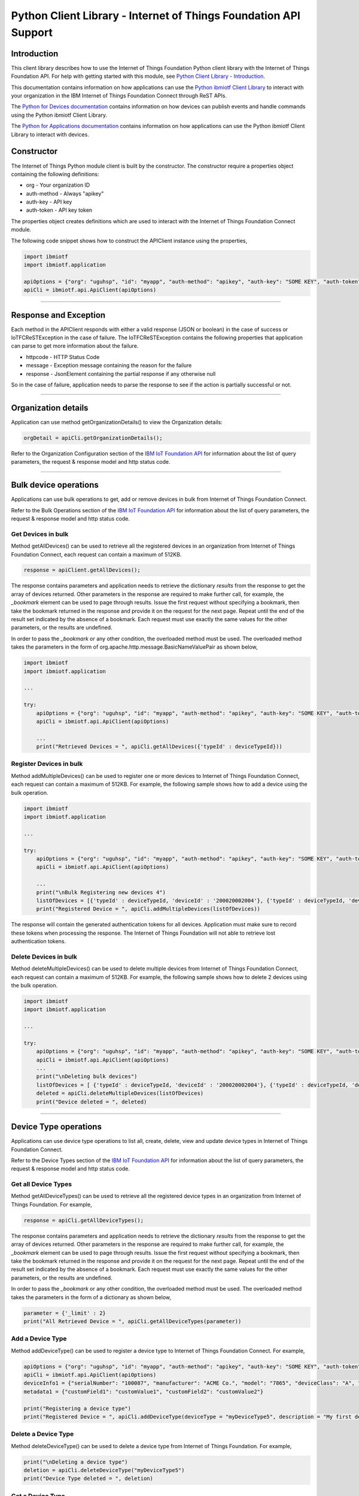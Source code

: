 ==========================================================================
Python Client Library - Internet of Things Foundation API Support
==========================================================================

Introduction
-------------------------------------------------------------------------------

This client library describes how to use the Internet of Things Foundation Python client library with the Internet of Things Foundation API. For help with getting started with this module, see `Python Client Library - Introduction <https://github.com/ibm-messaging/iot-python>`__. 

This documentation contains information on how applications can use the `Python ibmiotf Client Library <https://pypi.python.org/pypi/ibmiotf>`__ to interact with your organization in the IBM Internet of Things Foundation Connect through ReST APIs.

The `Python for Devices documentation </python_cli_for_devices.html>`__ contains information on how devices can publish events and handle commands using the Python ibmiotf Client Library. 

The `Python for Applications documentation </python_cli_for_apps.html>`__ contains information on how applications can use the Python ibmiotf Client Library to interact with devices.


Constructor
-------------------------------------------------------------------------------

The Internet of Things Python module client is built by the constructor. The constructor require a properties object containing the following definitions:

* org - Your organization ID
* auth-method - Always "apikey"
* auth-key - API key
* auth-token - API key token

The properties object creates definitions which are used to interact with the Internet of Things Foundation Connect module. 

The following code snippet shows how to construct the APIClient instance using the properties,

.. code:: python
    
	import ibmiotf
	import ibmiotf.application

	apiOptions = {"org": "uguhsp", "id": "myapp", "auth-method": "apikey", "auth-key": "SOME KEY", "auth-token": "SOME TOKEN"}
	apiCli = ibmiotf.api.ApiClient(apiOptions)
        

----

Response and Exception
----------------------

Each method in the APIClient responds with either a valid response (JSON or boolean) in the case of success or IoTFCReSTException in the case of failure. The IoTFCReSTException contains the following properties that application can parse to get more information about the failure.

* httpcode - HTTP Status Code
* message - Exception message containing the reason for the failure
* response - JsonElement containing the partial response if any otherwise null

So in the case of failure, application needs to parse the response to see if the action is partially successful or not.


----


Organization details
----------------------------------------------------

Application can use method getOrganizationDetails() to view the Organization details:

.. code:: Python

    orgDetail = apiCli.getOrganizationDetails();

Refer to the Organization Configuration section of the `IBM IoT Foundation API <https://docs.internetofthings.ibmcloud.com/swagger/v0002.html>`__ for information about the list of query parameters, the request & response model and http status code.

----

Bulk device operations
----------------------------------------------------

Applications can use bulk operations to get, add or remove devices in bulk from Internet of Things Foundation Connect.

Refer to the Bulk Operations section of the `IBM IoT Foundation API <https://docs.internetofthings.ibmcloud.com/swagger/v0002.html>`__ for information about the list of query parameters, the request & response model and http status code.

Get Devices in bulk
~~~~~~~~~~~~~~~~~~~

Method getAllDevices() can be used to retrieve all the registered devices in an organization from Internet of Things Foundation Connect, each request can contain a maximum of 512KB. 

.. code:: python

    response = apiClient.getAllDevices();
    

The response contains parameters and application needs to retrieve the dictionary *results* from the response to get the array of devices returned. Other parameters in the response are required to make further call, for example, the *_bookmark* element can be used to page through results. Issue the first request without specifying a bookmark, then take the bookmark returned in the response and provide it on the request for the next page. Repeat until the end of the result set indicated by the absence of a bookmark. Each request must use exactly the same values for the other parameters, or the results are undefined.

In order to pass the *_bookmark* or any other condition, the overloaded method must be used. The overloaded method takes the parameters in the form of org.apache.http.message.BasicNameValuePair as shown below,

.. code:: python

	import ibmiotf
	import ibmiotf.application
    
        ...
    
        try:
	    apiOptions = {"org": "uguhsp", "id": "myapp", "auth-method": "apikey", "auth-key": "SOME KEY", "auth-token": "SOME TOKEN"}
	    apiCli = ibmiotf.api.ApiClient(apiOptions)
    
            ...
	    print("Retrieved Devices = ", apiCli.getAllDevices({'typeId' : deviceTypeId}))		


Register Devices in bulk
~~~~~~~~~~~~~~~~~~~~~~~~

Method addMultipleDevices() can be used to register one or more devices to Internet of Things Foundation Connect, each request can contain a maximum of 512KB. For example, the following sample shows how to add a device using the bulk operation.


.. code:: python

	import ibmiotf
	import ibmiotf.application
    
        ...
    
        try:
	    apiOptions = {"org": "uguhsp", "id": "myapp", "auth-method": "apikey", "auth-key": "SOME KEY", "auth-token": "SOME TOKEN"}
	    apiCli = ibmiotf.api.ApiClient(apiOptions)
    
            ...
            print("\nBulk Registering new devices 4")	
            listOfDevices = [{'typeId' : deviceTypeId, 'deviceId' : '200020002004'}, {'typeId' : deviceTypeId, 'deviceId' : '200020002005'}]
            print("Registered Device = ", apiCli.addMultipleDevices(listOfDevices))

    
The response will contain the generated authentication tokens for all devices. Application must make sure to record these tokens when processing the response. The Internet of Things Foundation will not able to retrieve lost authentication tokens. 

Delete Devices in bulk
~~~~~~~~~~~~~~~~~~~~~~~~

Method deleteMultipleDevices() can be used to delete multiple devices from Internet of Things Foundation Connect, each request can contain a maximum of 512KB. For example, the following sample shows how to delete 2 devices using the bulk operation.



.. code:: python

	import ibmiotf
	import ibmiotf.application
    
        ...
    
        try:
	    apiOptions = {"org": "uguhsp", "id": "myapp", "auth-method": "apikey", "auth-key": "SOME KEY", "auth-token": "SOME TOKEN"}
	    apiCli = ibmiotf.api.ApiClient(apiOptions)
            ...
            print("\nDeleting bulk devices")
            listOfDevices = [ {'typeId' : deviceTypeId, 'deviceId' : '200020002004'}, {'typeId' : deviceTypeId, 'deviceId' : '200020002005'} ]
            deleted = apiCli.deleteMultipleDevices(listOfDevices)
            print("Device deleted = ", deleted)

----

Device Type operations
----------------------------------------------------

Applications can use device type operations to list all, create, delete, view and update device types in Internet of Things Foundation Connect.

Refer to the Device Types section of the `IBM IoT Foundation API <https://docs.internetofthings.ibmcloud.com/swagger/v0002.html>`__ for information about the list of query parameters, the request & response model and http status code.

Get all Device Types
~~~~~~~~~~~~~~~~~~~~~~~~

Method getAllDeviceTypes() can be used to retrieve all the registered device types in an organization from Internet of Things Foundation. For example,

.. code:: python

    response = apiCli.getAllDeviceTypes();


The response contains parameters and application needs to retrieve the dictionary *results* from the response to get the array of devices returned. Other parameters in the response are required to make further call, for example, the *_bookmark* element can be used to page through results. Issue the first request without specifying a bookmark, then take the bookmark returned in the response and provide it on the request for the next page. Repeat until the end of the result set indicated by the absence of a bookmark. Each request must use exactly the same values for the other parameters, or the results are undefined.
    
In order to pass the *_bookmark* or any other condition, the overloaded method must be used. The overloaded method takes the parameters in the form of a dictionary as shown below,

.. code:: python

     parameter = {'_limit' : 2}	
     print("All Retrieved Device = ", apiCli.getAllDeviceTypes(parameter))
		

Add a Device Type
~~~~~~~~~~~~~~~~~~~~~~~~

Method addDeviceType() can be used to register a device type to Internet of Things Foundation Connect. For example,

.. code:: python

     apiOptions = {"org": "uguhsp", "id": "myapp", "auth-method": "apikey", "auth-key": "SOME KEY", "auth-token": "SOME TOKEN"}
     apiCli = ibmiotf.api.ApiClient(apiOptions)
     deviceInfo1 = {"serialNumber": "100087", "manufacturer": "ACME Co.", "model": "7865", "deviceClass": "A", "description": "My shiny device", "fwVersion": "1.0.0", "hwVersion": "1.0", "descriptiveLocation": "Office 5, D Block"}
     metadata1 = {"customField1": "customValue1", "customField2": "customValue2"}

     print("Registering a device type")
     print("Registered Device = ", apiCli.addDeviceType(deviceType = "myDeviceType5", description = "My first device type", deviceInfo = deviceInfo1, metadata = metadata1))
    

Delete a Device Type
~~~~~~~~~~~~~~~~~~~~~~~~

Method deleteDeviceType() can be used to delete a device type from Internet of Things Foundation. For example,

.. code:: python

     print("\nDeleting a device type")	
     deletion = apiCli.deleteDeviceType("myDeviceType5")
     print("Device Type deleted = ", deletion)
    
Get a Device Type
~~~~~~~~~~~~~~~~~~~~~~~~

In order to retrieve information about a given device type, use the method getDeviceType() and pass the deviceTypeId as a parameter as shown below

.. code:: python

     print("Retrieved Device = ", apiCli.getDeviceType("myDeviceType5"))

    
Update a Device Type
~~~~~~~~~~~~~~~~~~~~~~~~

Method updateDeviceType() can be used to modify one or more properties of a device type. The properties that needs to be modified should be passed in the form of a dictionary, as shown below

.. code:: python
    
     print("\nUpdating a device type")
     description = "mydescription"
     metadata2 = {"customField1": "customValue3", "customField2": "customValue4"}
     deviceInfo = {"serialNumber": "string", "manufacturer": "string", "model": "string", "deviceClass": "string", "fwVersion": "string", "hwVersion": "string","descriptiveLocation": "string"}
     print("Modified Device = ", apiCli.updateDeviceType("myDeviceType5", description, deviceInfo, metadata2))

----

Device operations
----------------------------------------------------

Applications can use device operations to list, add, remove, view, update, view location and view management information of a device in Internet of Things Foundation.

Refer to the Device section of the `IBM IoT Foundation API <https://docs.internetofthings.ibmcloud.com/swagger/v0002.html>`__ for information about the list of query parameters, the request & response model and http status code.

Get Devices of a particular Device Type
~~~~~~~~~~~~~~~~~~~~~~~~~~~~~~~~~~~~~~~~~~~~~~~~

Method retrieveDevices() can be used to retrieve all the devices of a particular device type in an organization from Internet of Things Foundation. For example,

.. code:: python

     print("\nRetrieving All existing devices")	
     print("Retrieved Devices = ", apiCli.retrieveDevices(deviceTypeId))
    
The response contains parameters and application needs to retrieve the dictionary *results* from the response to get the array of devices returned. Other parameters in the response are required to make further call, for example, the *_bookmark* element can be used to page through results. Issue the first request without specifying a bookmark, then take the bookmark returned in the response and provide it on the request for the next page. Repeat until the end of the result set indicated by the absence of a bookmark. Each request must use exactly the same values for the other parameters, or the results are undefined.

In order to pass the *_bookmark* or any other condition, the overloaded method must be used. The overloaded method takes the parameters in the form of dictionary as shown below,

.. code:: python

    response = apiClient.retrieveDevices("iotsample-ardunio", parameters);
		
The above snippet sorts the response based on device id and uses the bookmark to page through the results.

Add a Device
~~~~~~~~~~~~~~~~~~~~~~~

Method registerDevice() can be used to register a device to Internet of Things Foundation. For example,

.. code:: python

     deviceId2 = "200020002000"
     authToken = "password"
     metadata2 = {"customField1": "customValue3", "customField2": "customValue4"}
     deviceInfo = {"serialNumber": "001", "manufacturer": "Blueberry", "model": "e2", "deviceClass": "A", "descriptiveLocation" : "Bangalore", "fwVersion" : "1.0.1", "hwVersion" : "12.01"}
     location = {"longitude" : "12.78", "latitude" : "45.90", "elevation" : "2000", "accuracy" : "0", "measuredDateTime" : "2015-10-28T08:45:11.662Z"}
	
     print("\nRegistering a new device with just deviceType and deviceId")	
     print("Registered Device = ", apiCli.registerDevice(deviceTypeId, deviceId2))


Delete a Device
~~~~~~~~~~~~~~~~~~~~~~~~

Method deleteDevice() can be used to delete a device from Internet of Things Foundation. For example,

.. code:: java

     deleted = apiCli.deleteDevice(deviceTypeId, deviceId)
     print("Device deleted = ", deleted)

    
Get a Device
~~~~~~~~~~~~~~~~~~~~~~~~

Method getDevice() can be used to retrieve a device from Internet of Things Foundation. For example,

.. code:: python

     print("\nRetrieving an existing device")	
     print("Retrieved Device = ", apiCli.getDevice(deviceTypeId, deviceId))
    

Get all Devices
~~~~~~~~~~~~~~~~~~~~~~~~

Method getAllDevices() can be used to retrieve all the device from Internet of Things Foundation. For example,

.. code:: python

     print("Retrieved Devices = ", apiCli.getAllDevices({'typeId' : deviceTypeId}))


Update a Device
~~~~~~~~~~~~~~~~~~~~~~~~

Method updateDevice() can be used to modify one or more properties of a device. For Example

.. code:: python
    
     print("\nUpdating an existing device")
     status = { "alert": { "enabled": True }  }
     print("Device Modified = ", apiCli.updateDevice(deviceTypeId, deviceId, metadata2, deviceInfo, status))


Get Location Information
~~~~~~~~~~~~~~~~~~~~~~~~~~~~~~~~~~~~~~~~~~~~~~~~

Method getDeviceLocation() can be used to get the location information of a device. For example, 

.. code:: python
    
    JsonObject response = apiClient.getDeviceLocation("iotsample-ardunio", "ardunio01");

Update Location Information
~~~~~~~~~~~~~~~~~~~~~~~~~~~~~~~~~~~~~~~~~~~~~~~~

Method updateDeviceLocation() can be used to modify the location information for a device. For example,

.. code:: python
    
     print("\nUpdating device location")
     deviceLocation = { "longitude": 0, "latitude": 0, "elevation": 0, "accuracy": 0, "measuredDateTime": "2015-10-28T08:45:11.673Z"}
     print("Device Location = ", apiCli.updateDeviceLocation(deviceTypeId, deviceId, deviceLocation))

If no date is supplied, the entry is added with the current date and time. 

Get Device Location
~~~~~~~~~~~~~~~~~~~~~~~~~~~~~~~~~~~~~~~~~~~~~~~~

Method getDeviceLocation() can be used to retrieve the device location. For example,

.. code:: python
    
     print("\nRetrieving device location")
     print("Device Location = ", apiCli.getDeviceLocation(deviceTypeId, deviceId))


Get Device Management Information
~~~~~~~~~~~~~~~~~~~~~~~~~~~~~~~~~~~~~~~~~~~~~~~~

Method getDeviceManagementInformation() can be used to get the device management information for a device. For example, 

.. code:: python
    
     print("\nRetrieving device management information")
     info = apiCli.getDeviceManagementInformation("iotsample-arduino", "00aabbccde03")
     print("Device management info retrieved = ", info)

----

Device diagnostic operations
----------------------------------------------------

Applications can use Device diagnostic operations to clear logs, retrieve logs, add log information, delete logs, get specific log, clear error codes, get device error codes and add an error code to Internet of Things Foundation.

Refer to the Device Diagnostics section of the `IBM IoT Foundation API <https://docs.internetofthings.ibmcloud.com/swagger/v0002.html>`__ for information about the list of query parameters, the request & response model and http status code.

Get Diagnostic logs
~~~~~~~~~~~~~~~~~~~~~~

Method getAllDiagnosticLogs() can be used to get all diagnostic logs of the device. For example,

.. code:: python

     print("\nRetrieving All device diagnostics")
     print("Diagnostic Logs = ", apiCli.getAllDiagnosticLogs(deviceTypeId, deviceId)));
    
Clear Diagnostic logs 
~~~~~~~~~~~~~~~~~~~~~~

Method clearAllDiagnosticLogs() can be used to clear the diagnostic logs of the device. For example,

.. code:: python

     print("\nClearing All device diagnostics")
     print("Diagnostic Logs = ", apiCli.clearAllDiagnosticLogs(deviceTypeId, deviceId)));
    
Add a Diagnostic log
~~~~~~~~~~~~~~~~~~~~~~

Method addDiagnosticLog() can be used to add an entry in the log of diagnostic information for the device. The log may be pruned as the new entry is added. If no date is supplied, the entry is added with the current date and time. For example,

.. code:: python

     logs = { "message": "newMessage", "severity": 1, "data": "New log", "timestamp": "2015-10-29T07:43:57.109Z"}
     print("Diagnostic Logs creation = ", apiCli.addDiagnosticLog(deviceTypeId, deviceId, logs))

Get single Diagnostic log
~~~~~~~~~~~~~~~~~~~~~~~~~~

Method getDiagnosticLog() can be used to retrieve a diagnostic log based on the log id. For example,

.. code:: python

     print("\nRetrieving single log")
     print("Diagnostic Logs = ", apiCli.getDiagnosticLog(deviceTypeId, deviceId, logId1))
    
Delete a Diagnostic log
~~~~~~~~~~~~~~~~~~~~~~~~~~

Method deleteDiagnosticLog() can be used to delete a diagnostic log based on the log id. For example,

.. code:: python

     print("Deleting single log")
     print("Diagnostic Logs = ", apiCli.deleteDiagnosticLog(deviceTypeId, deviceId, logId1))
    

Clear Diagnostic ErrorCodes
~~~~~~~~~~~~~~~~~~~~~~~~~~~~~

Method clearAllErrorCodes() can be used to clear the list of error codes of the device. The list is replaced with a single error code of zero. For example,

.. code:: python

     print("\nDeleting all error code")
     print("Error codes deleted = ", apiCli.clearAllErrorCodes(deviceTypeId, deviceId))
    
Get Diagnostic ErrorCodes
~~~~~~~~~~~~~~~~~~~~~~~~~~~

Method getAllDiagnosticErrorCodes() can be used to retrieve all diagnostic ErrorCodes of the device. For example,

.. code:: python

     print("\nRetrieving all error code")
     print("Error codes retrieved = ", apiCli.getAllDiagnosticErrorCodes(deviceTypeId, deviceId))


Add single Diagnostic ErrorCode
~~~~~~~~~~~~~~~~~~~~~~~~~~~~~~~

Method addErrorCode() can be used to add an error code to the list of error codes for the device. The list may be pruned as the new entry is added. For example,

.. code:: python

     print("\nAdding error code")
     errorCode = { "errorCode": 0, "timestamp": "2015-10-29T05:43:57.112Z" }
     print("Error code creation = ", apiCli.addErrorCode(deviceTypeId, deviceId, errorCode))

----

Connection problem determination
----------------------------------

Method getDeviceConnectionLogs() can be used to list connection log events for a device to aid in diagnosing connectivity problems. The entries record successful connection, unsuccessful connection attempts, intentional disconnection and server-initiated disconnection.

.. code:: python

     deviceTypeId = "iotsample-arduino"
     deviceId = "00aabbccde03"
     print("Device Logs = ", apiCli.getDeviceConnectionLogs(deviceTypeId, deviceId))

Refer to the Problem Determination section of the `IBM IoT Foundation Connect API <https://docs.internetofthings.ibmcloud.com/swagger/v0002.html>`__ for information about the list of query parameters, the request & response model and http status code.

----

Historical Event Retrieval
----------------------------------
Application can use this operation to view events from all devices, view events from a device type or to view events for a specific device.

Refer to the Historical Event Retrieval section of the `IBM IoT Foundation Connect API <https://docs.internetofthings.ibmcloud.com/swagger/v0002.html>`__ for information about the list of query parameters, the request & response model and http status code.

View events from all devices
~~~~~~~~~~~~~~~~~~~~~~~~~~~~~~~

Method getHistoricalEvents() can be used to view events across all devices registered to the organization.

.. code:: python

     print("Historical Events = ", apiCli.getHistoricalEvents())

The response will contain some parameters and the application needs to retrieve the JSON element *events* from the response to get the array of events returned. Other parameters in the response are required to make further call, for example, the *_bookmark* element can be used to page through results. Issue the first request without specifying a bookmark, then take the bookmark returned in the response and provide it on the request for the next page. Repeat until the end of the result set indicated by the absence of a bookmark. Each request must use exactly the same values for the other parameters, or the results are undefined.

In order to pass the *_bookmark* or any other condition, the overloaded method must be used. The overloaded method takes the parameters in the form of dictionary as shown below,

.. code:: python

     startTime = math.floor(time.mktime((2013, 10, 10, 17, 3, 38, 0, 0, 0)) * 1000)
     endTime =  math.floor(time.mktime((2015, 10, 29, 17, 3, 38, 0, 0, 0)) * 1000)
     duration = {'start' : startTime, 'end' : endTime }
     print("Historical Events = ", apiCli.getHistoricalEvents(options = duration))

The above snippet returns the events between the start and end time.

View events from a device type
~~~~~~~~~~~~~~~~~~~~~~~~~~~~~~~

Method getHistoricalEvents() can be used to view events from all the devices of a particular device type. 

.. code:: python

     print("\nOnly device type passed")	
     print("Historical Events = ", apiCli.getHistoricalEvents(deviceType = 'iotsample-arduino', options = duration))

The response will contain some parameters and the application needs to retrieve the JSON element *events* from the response to get the array of events returned. As mentioned in the *view events from all devices* section, the overloaded method can be used to control the output.


View events from a device
~~~~~~~~~~~~~~~~~~~~~~~~~~~~~~~

Method getHistoricalEvents() can be used to view events from a specific device.

.. code:: python

     print("\nBoth device type and device passed")				
     print("Historical Events = ", apiCli.getHistoricalEvents(deviceType = 'iotsample-arduino', deviceId = '00aabbccde03', options = duration))

The response will contain more parameters and application needs to retrieve the JSON element *events* from the response to get the array of events returned. 

----


Examples
-------------
* `bulkOperations.py <https://github.com/ibm-messaging/iot-python/blob/master/samples/apiExamples/bulkOperations.py>`__ - Sample that showcases how to get, add or remove devices in bulk from Internet of Things Foundation.
* `deviceDiagnostics.py <https://github.com/ibm-messaging/iot-python/blob/master/samples/apiExamples/deviceDiagnostics.py>`__ - A sample that showcases various Device Diagnostic operations like clear logs, retrieve logs, add log information, delete logs, get specific log, clear error codes, get device error codes and add an error code to Internet of Things Foundation.
* `deviceTypes.py <https://github.com/ibm-messaging/iot-python/blob/master/samples/apiExamples/deviceTypes.py>`__ - Sample that showcases various Device Type API operations like list all, create, delete, view and update device types in Internet of Things Foundation.
* `devices.py <https://github.com/ibm-messaging/iot-python/blob/master/samples/apiExamples/devices.py>`__ - A sample that showcases various Device operations like list, add, remove, view, update, view location and view management information of a device in Internet of Things Foundation.
* `historian.py <https://github.com/ibm-messaging/iot-python/blob/master/samples/apiExamples/historian.py>`__ - A sample that showcases how to retrieve historical events from Internet of Things Foundation.
* `logConnection.py <https://github.com/ibm-messaging/iot-python/blob/master/samples/apiExamples/logConnection.py>`__ - A sample that showcases device connectivity log operations that can be performed on Internet of Things Foundation.
* `organization.py <https://github.com/ibm-messaging/iot-python/blob/master/samples/apiExamples/organization.py>`__ - A sample that showcases organization operations that can be performed on Internet of Things Foundation.
